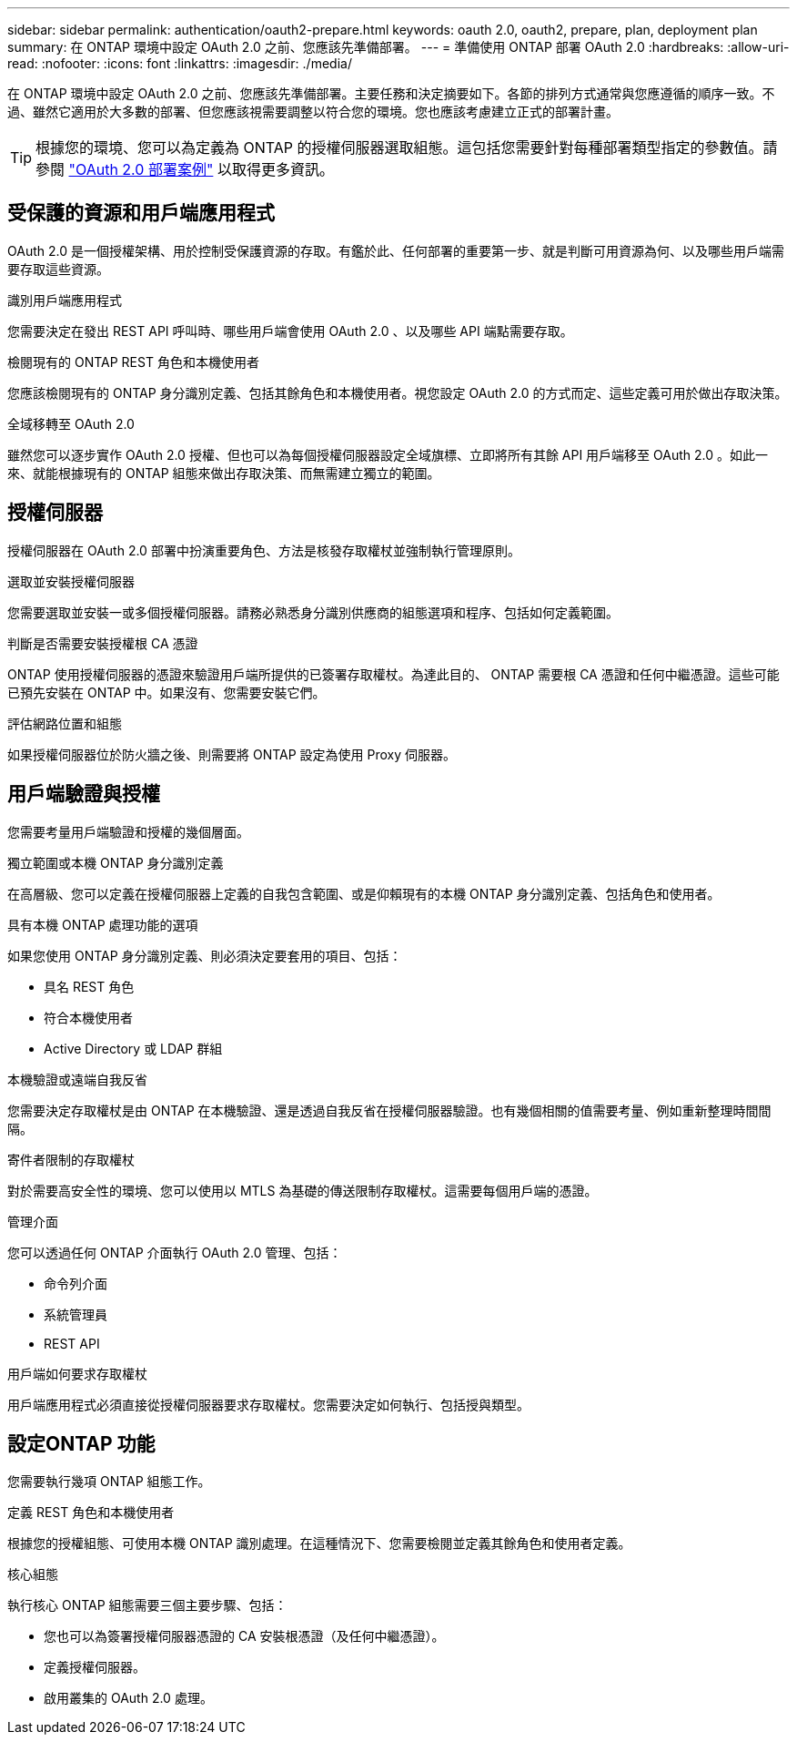 ---
sidebar: sidebar 
permalink: authentication/oauth2-prepare.html 
keywords: oauth 2.0, oauth2, prepare, plan, deployment plan 
summary: 在 ONTAP 環境中設定 OAuth 2.0 之前、您應該先準備部署。 
---
= 準備使用 ONTAP 部署 OAuth 2.0
:hardbreaks:
:allow-uri-read: 
:nofooter: 
:icons: font
:linkattrs: 
:imagesdir: ./media/


[role="lead"]
在 ONTAP 環境中設定 OAuth 2.0 之前、您應該先準備部署。主要任務和決定摘要如下。各節的排列方式通常與您應遵循的順序一致。不過、雖然它適用於大多數的部署、但您應該視需要調整以符合您的環境。您也應該考慮建立正式的部署計畫。


TIP: 根據您的環境、您可以為定義為 ONTAP 的授權伺服器選取組態。這包括您需要針對每種部署類型指定的參數值。請參閱 link:../authentication/oauth2-deployment-scenarios.html["OAuth 2.0 部署案例"] 以取得更多資訊。



== 受保護的資源和用戶端應用程式

OAuth 2.0 是一個授權架構、用於控制受保護資源的存取。有鑑於此、任何部署的重要第一步、就是判斷可用資源為何、以及哪些用戶端需要存取這些資源。

.識別用戶端應用程式
您需要決定在發出 REST API 呼叫時、哪些用戶端會使用 OAuth 2.0 、以及哪些 API 端點需要存取。

.檢閱現有的 ONTAP REST 角色和本機使用者
您應該檢閱現有的 ONTAP 身分識別定義、包括其餘角色和本機使用者。視您設定 OAuth 2.0 的方式而定、這些定義可用於做出存取決策。

.全域移轉至 OAuth 2.0
雖然您可以逐步實作 OAuth 2.0 授權、但也可以為每個授權伺服器設定全域旗標、立即將所有其餘 API 用戶端移至 OAuth 2.0 。如此一來、就能根據現有的 ONTAP 組態來做出存取決策、而無需建立獨立的範圍。



== 授權伺服器

授權伺服器在 OAuth 2.0 部署中扮演重要角色、方法是核發存取權杖並強制執行管理原則。

.選取並安裝授權伺服器
您需要選取並安裝一或多個授權伺服器。請務必熟悉身分識別供應商的組態選項和程序、包括如何定義範圍。

.判斷是否需要安裝授權根 CA 憑證
ONTAP 使用授權伺服器的憑證來驗證用戶端所提供的已簽署存取權杖。為達此目的、 ONTAP 需要根 CA 憑證和任何中繼憑證。這些可能已預先安裝在 ONTAP 中。如果沒有、您需要安裝它們。

.評估網路位置和組態
如果授權伺服器位於防火牆之後、則需要將 ONTAP 設定為使用 Proxy 伺服器。



== 用戶端驗證與授權

您需要考量用戶端驗證和授權的幾個層面。

.獨立範圍或本機 ONTAP 身分識別定義
在高層級、您可以定義在授權伺服器上定義的自我包含範圍、或是仰賴現有的本機 ONTAP 身分識別定義、包括角色和使用者。

.具有本機 ONTAP 處理功能的選項
如果您使用 ONTAP 身分識別定義、則必須決定要套用的項目、包括：

* 具名 REST 角色
* 符合本機使用者
* Active Directory 或 LDAP 群組


.本機驗證或遠端自我反省
您需要決定存取權杖是由 ONTAP 在本機驗證、還是透過自我反省在授權伺服器驗證。也有幾個相關的值需要考量、例如重新整理時間間隔。

.寄件者限制的存取權杖
對於需要高安全性的環境、您可以使用以 MTLS 為基礎的傳送限制存取權杖。這需要每個用戶端的憑證。

.管理介面
您可以透過任何 ONTAP 介面執行 OAuth 2.0 管理、包括：

* 命令列介面
* 系統管理員
* REST API


.用戶端如何要求存取權杖
用戶端應用程式必須直接從授權伺服器要求存取權杖。您需要決定如何執行、包括授與類型。



== 設定ONTAP 功能

您需要執行幾項 ONTAP 組態工作。

.定義 REST 角色和本機使用者
根據您的授權組態、可使用本機 ONTAP 識別處理。在這種情況下、您需要檢閱並定義其餘角色和使用者定義。

.核心組態
執行核心 ONTAP 組態需要三個主要步驟、包括：

* 您也可以為簽署授權伺服器憑證的 CA 安裝根憑證（及任何中繼憑證）。
* 定義授權伺服器。
* 啟用叢集的 OAuth 2.0 處理。

